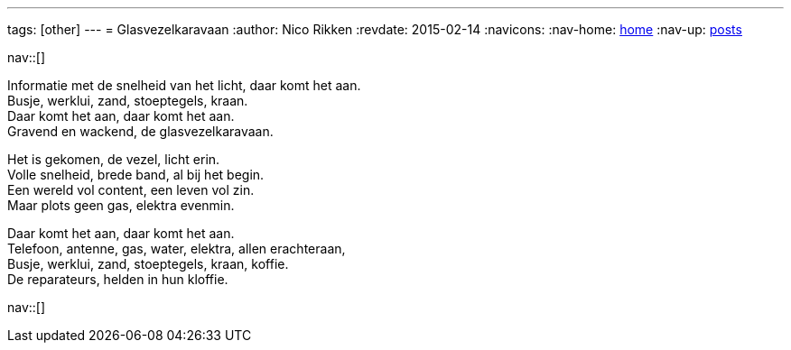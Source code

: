 ---
tags: [other]
---
= Glasvezelkaravaan
:author:   Nico Rikken
:revdate:  2015-02-14
:navicons:
:nav-home: <<../index.adoc#,home>>
:nav-up:   <<index.adoc#,posts>>

nav::[]

Informatie met de snelheid van het licht, daar komt het aan. +
Busje, werklui, zand, stoeptegels, kraan. +
Daar komt het aan, daar komt het aan. +
Gravend en wackend, de glasvezelkaravaan.

Het is gekomen, de vezel, licht erin. +
Volle snelheid, brede band, al bij het begin. +
Een wereld vol content, een leven vol zin. +
Maar plots geen gas, elektra evenmin. +

Daar komt het aan, daar komt het aan. +
Telefoon, antenne, gas, water, elektra, allen erachteraan, +
Busje, werklui, zand, stoeptegels, kraan, koffie. +
De reparateurs, helden in hun kloffie.

nav::[]
